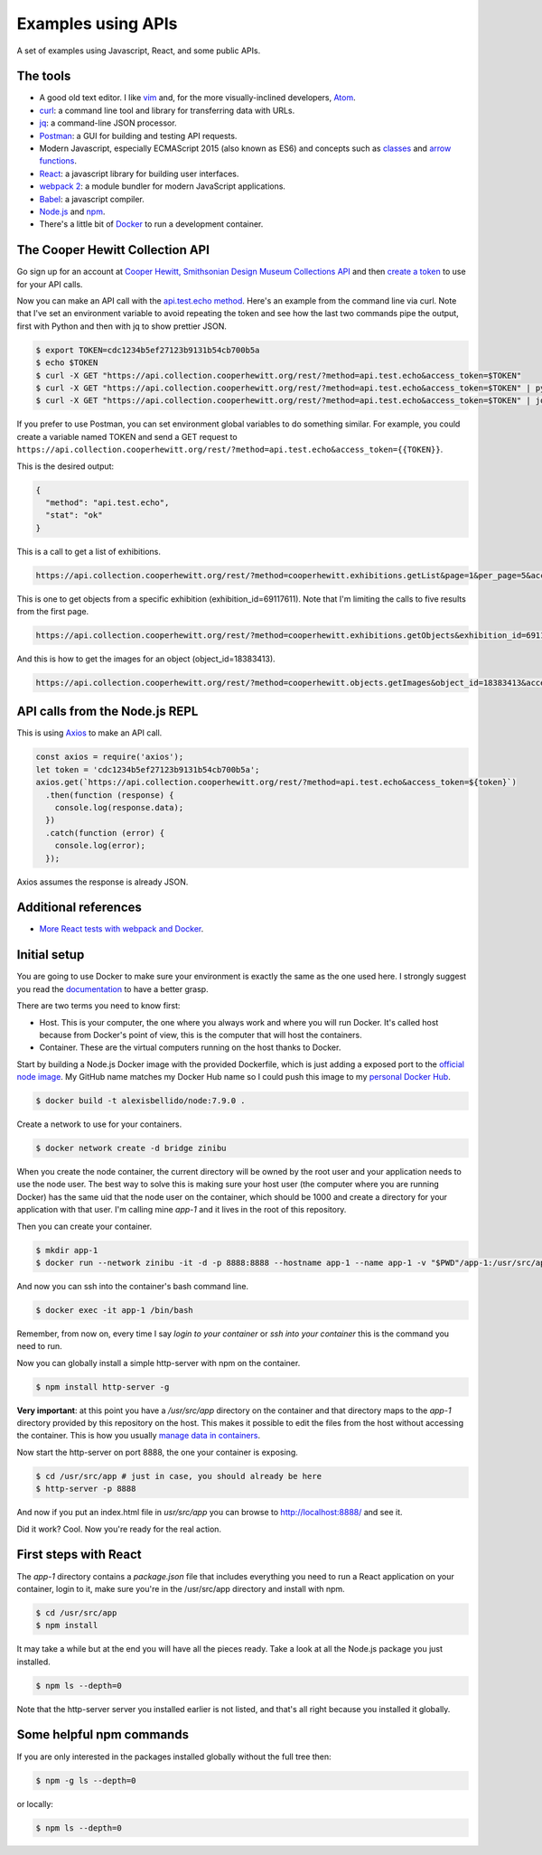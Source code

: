 Examples using APIs
====================================================

A set of examples using Javascript, React, and some public APIs.


The tools
------------------------------

* A good old text editor. I like `vim <http://www.vim.org/>`_ and, for the more visually-inclined developers, `Atom <https://atom.io/>`_.
* `curl <https://curl.haxx.se/>`_: a command line tool and library for transferring data with URLs.
* `jq <https://stedolan.github.io/jq/>`_: a command-line JSON processor.
* `Postman <https://www.getpostman.com/>`_: a GUI for building and testing API requests.
* Modern Javascript, especially ECMAScript 2015 (also known as ES6) and concepts such as `classes <https://developer.mozilla.org/en-US/docs/Web/JavaScript/Reference/Classes>`_ and `arrow functions <https://developer.mozilla.org/en-US/docs/Web/JavaScript/Reference/Functions/Arrow_functions>`_.
* `React <https://facebook.github.io/react/>`_: a javascript library for building user interfaces.
* `webpack 2 <https://webpack.js.org/>`_: a module bundler for modern JavaScript applications.
* `Babel <https://babeljs.io/>`_: a javascript compiler.
* `Node.js <https://nodejs.org/en/>`_ and `npm <https://www.npmjs.com/>`_.
* There's a little bit of `Docker <https://docs.docker.com/get-started/>`_ to run a development container.


The Cooper Hewitt Collection API
-----------------------------------

Go sign up for an account at `Cooper Hewitt, Smithsonian Design Museum Collections API <https://collection.cooperhewitt.org/api/>`_ and then `create a token <https://collection.cooperhewitt.org/api/oauth2/authenticate/like-magic/>`_ to use for your API calls.

Now you can make an API call with the `api.test.echo method <https://collection.cooperhewitt.org/api/methods/api.test.echo>`_. Here's an example from the command line via curl. Note that I've set an environment variable to avoid repeating the token and see how the last two commands pipe the output, first with Python and then with jq to show prettier JSON.

.. code-block:: bash

  $ export TOKEN=cdc1234b5ef27123b9131b54cb700b5a
  $ echo $TOKEN
  $ curl -X GET "https://api.collection.cooperhewitt.org/rest/?method=api.test.echo&access_token=$TOKEN"
  $ curl -X GET "https://api.collection.cooperhewitt.org/rest/?method=api.test.echo&access_token=$TOKEN" | python -m json.tool
  $ curl -X GET "https://api.collection.cooperhewitt.org/rest/?method=api.test.echo&access_token=$TOKEN" | jq '.'

If you prefer to use Postman, you can set environment global variables to do something similar. For example, you could create a variable named TOKEN and send a GET request to ``https://api.collection.cooperhewitt.org/rest/?method=api.test.echo&access_token={{TOKEN}}``.

This is the desired output:

.. code-block:: json

  {
    "method": "api.test.echo",
    "stat": "ok"
  }

This is a call to get a list of exhibitions.

.. code-block::

  https://api.collection.cooperhewitt.org/rest/?method=cooperhewitt.exhibitions.getList&page=1&per_page=5&access_token={{TOKEN}}

This is one to get objects from a specific exhibition (exhibition_id=69117611). Note that I'm limiting the calls to five results from the first page.

.. code-block::

  https://api.collection.cooperhewitt.org/rest/?method=cooperhewitt.exhibitions.getObjects&exhibition_id=69117611&page=1&per_page=5&access_token={{TOKEN}}

And this is how to get the images for an object (object_id=18383413).

.. code-block::

  https://api.collection.cooperhewitt.org/rest/?method=cooperhewitt.objects.getImages&object_id=18383413&access_token={{TOKEN}}


API calls from the Node.js REPL
-----------------------------------

This is using `Axios <https://github.com/mzabriskie/axios>`_ to make an API call.

.. code-block:: javascript

  const axios = require('axios');
  let token = 'cdc1234b5ef27123b9131b54cb700b5a';
  axios.get(`https://api.collection.cooperhewitt.org/rest/?method=api.test.echo&access_token=${token}`)
    .then(function (response) {
      console.log(response.data);
    })
    .catch(function (error) {
      console.log(error);
    });

Axios assumes the response is already JSON.

Additional references
------------------------------

* `More React tests with webpack and Docker <https://github.com/alexisbellido/node-tests>`_.


Initial setup
------------------------------

You are going to use Docker to make sure your environment is exactly the same as the one used here. I strongly suggest you read the `documentation <https://docs.docker.com/get-started/>`_ to have a better grasp.

There are two terms you need to know first:

* Host. This is your computer, the one where you always work and where you will run Docker. It's called host because from Docker's point of view, this is the computer that will host the containers.
* Container. These are the virtual computers running on the host thanks to Docker.

Start by building a Node.js Docker image with the provided Dockerfile, which is just adding a exposed port to the `official node image <https://hub.docker.com/_/node/>`_. My GitHub name matches my Docker Hub name so I could push this image to my `personal Docker Hub <https://hub.docker.com/u/alexisbellido/>`_.

.. code-block:: bash

  $ docker build -t alexisbellido/node:7.9.0 .

Create a network to use for your containers.

.. code-block:: bash

  $ docker network create -d bridge zinibu

When you create the node container, the current directory will be owned by the root user and your application needs to use the node user. The best way to solve this is making sure your host user (the computer where you are running Docker) has the same uid that the node user on the container, which should be 1000 and create a directory for your application with that user. I'm calling mine *app-1* and it lives in the root of this repository.

Then you can create your container.

.. code-block:: bash

  $ mkdir app-1
  $ docker run --network zinibu -it -d -p 8888:8888 --hostname app-1 --name app-1 -v "$PWD"/app-1:/usr/src/app -w /usr/src/app alexisbellido/node:7.9.0

And now you can ssh into the container's bash command line.

.. code-block:: bash

  $ docker exec -it app-1 /bin/bash

Remember, from now on, every time I say *login to your container* or *ssh into your container* this is the command you need to run.

Now you can globally install a simple http-server with npm on the container.

.. code-block:: bash

  $ npm install http-server -g

**Very important**: at this point you have a */usr/src/app* directory on the container and that directory maps to the *app-1* directory provided by this repository on the host. This makes it possible to edit the files from the host without accessing the container. This is how you usually `manage data in containers <https://docs.docker.com/engine/tutorials/dockervolumes/>`_.

Now start the http-server on port 8888, the one your container is exposing.

.. code-block:: bash

  $ cd /usr/src/app # just in case, you should already be here
  $ http-server -p 8888

And now if you put an index.html file in *usr/src/app* you can browse to http://localhost:8888/ and see it.

Did it work? Cool. Now you're ready for the real action.


First steps with React
---------------------------------------

The *app-1* directory contains a *package.json* file that includes everything you need to run a React application on your container, login to it, make sure you're in the /usr/src/app directory and install with npm.

.. code-block:: bash

  $ cd /usr/src/app
  $ npm install

It may take a while but at the end you will have all the pieces ready. Take a look at all the Node.js package you just installed.

.. code-block:: bash

    $ npm ls --depth=0

Note that the http-server server you installed earlier is not listed, and that's all right because you installed it globally.


Some helpful npm commands
---------------------------------------

If you are only interested in the packages installed globally without the full tree then:

.. code-block:: bash

    $ npm -g ls --depth=0

or locally:

.. code-block:: bash

    $ npm ls --depth=0

